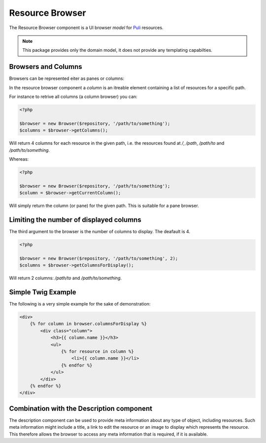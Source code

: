 Resource Browser
================

The Resource Browser component is a UI browser *model* for
Puli_ resources.

.. note::

    This package provides only the domain model, it does not provide any
    templating capabilties.

Browsers and Columns
--------------------

Browsers can be represented eiter as panes or columns:

.. image:: browser-types.png

In the resource browser component a *column* is an itreable element containing
a list of resources for a specific path.

For instance to retrive all columns (a column browser) you can:

.. code-block:: php

    <?php

    $browser = new Browser($repository, '/path/to/something');
    $columns = $browser->getColumns();

Will return 4 columns for each resource in the given path, i.e. the resources
found at `/`, `/path`, `/path/to` and `/path/to/something`.

Whereas:

.. code-block:: php

    <?php

    $browser = new Browser($repository, '/path/to/something');
    $column = $browser->getCurrentColumn();

Will simply return the column (or pane) for the given path. This is suitable
for a pane browser.

Limiting the number of displayed columns
----------------------------------------

The third argument to the browser is the number of columns to display. The
deafault is 4.

.. code-block:: php

    <?php

    $browser = new Browser($repository, '/path/to/something', 2);
    $columns = $browser->getColumnsForDisplay();

Will return 2 columns: `/path/to` and `/path/to/something`.

Simple Twig Example
-------------------

The following is a very simple example for the sake of demonstration:

.. code-block:: jinja

    <div>
        {% for column in browser.columnsForDisplay %}
            <div class="column">
                <h3>{{ column.name }}</h3>
                <ul>
                    {% for resource in column %}
                        <li>{{ column.name }}</li>
                    {% endfor %}
                </ul>
            </div>
        {% endfor %}
    </div>


Combination with the Description component
------------------------------------------

The description component can be used to provide meta information about any
type of object, including resources. Such meta information might include a
title, a link to edit the resource or an image to display which represents the
resource. This therefore allows the browser to access any meta information
that is required, if it is available.

.. _Puli: http://docs.puli.io/en/latest/

